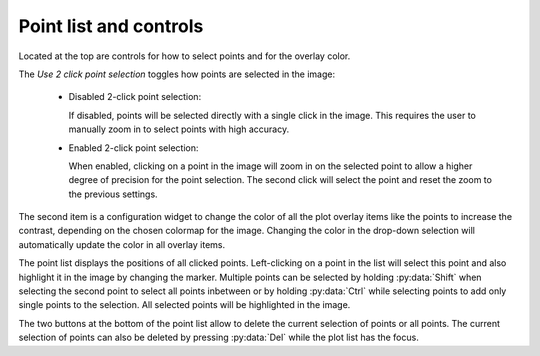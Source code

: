 .. 
    Copyright 2023, Helmholtz-Zentrum Hereon
    SPDX-License-Identifier: CC-BY-4.0


Point list and controls
^^^^^^^^^^^^^^^^^^^^^^^

Located at the top are controls for how to select points and for the overlay 
color.

The *Use 2 click point selection* toggles how points are selected in the image:

  - Disabled 2-click point selection:

    If disabled, points will be selected directly with a single click in the 
    image. This requires the user to manually zoom in to select points with 
    high accuracy.
    
  - Enabled 2-click point selection:

    When enabled, clicking on a point in the image will zoom in on the selected
    point to allow a higher degree of precision for the point selection. 
    The second click will select the point and reset the zoom to the previous
    settings.
    
The second item is a configuration widget to change the color of all the plot 
overlay items like the points to increase the contrast, depending on the chosen
colormap for the image. Changing the color in the drop-down selection will 
automatically update the color in all overlay items. 

The point list displays the positions of all clicked points. Left-clicking on
a point in the list will select this point and also highlight it in the image
by changing the marker. Multiple points can be selected by holding 
:py:data:`Shift` when selecting the second point to select all points inbetween
or by holding :py:data:`Ctrl` while selecting points to add only single points 
to the selection. All selected points will be highlighted in the image. 

The two buttons at the bottom of the point list allow to delete the current
selection of points or all points. The current selection of points can also be
deleted by pressing :py:data:`Del` while the plot list has the focus.
